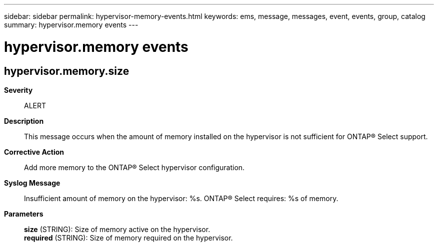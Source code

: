---
sidebar: sidebar
permalink: hypervisor-memory-events.html
keywords: ems, message, messages, event, events, group, catalog
summary: hypervisor.memory events
---

= hypervisor.memory events
:toclevels: 1
:hardbreaks:
:nofooter:
:icons: font
:linkattrs:
:imagesdir: ./media/

== hypervisor.memory.size
*Severity*::
ALERT
*Description*::
This message occurs when the amount of memory installed on the hypervisor is not sufficient for ONTAP(R) Select support.
*Corrective Action*::
Add more memory to the ONTAP(R) Select hypervisor configuration.
*Syslog Message*::
Insufficient amount of memory on the hypervisor: %s. ONTAP(R) Select requires: %s of memory.
*Parameters*::
*size* (STRING): Size of memory active on the hypervisor.
*required* (STRING): Size of memory required on the hypervisor.
